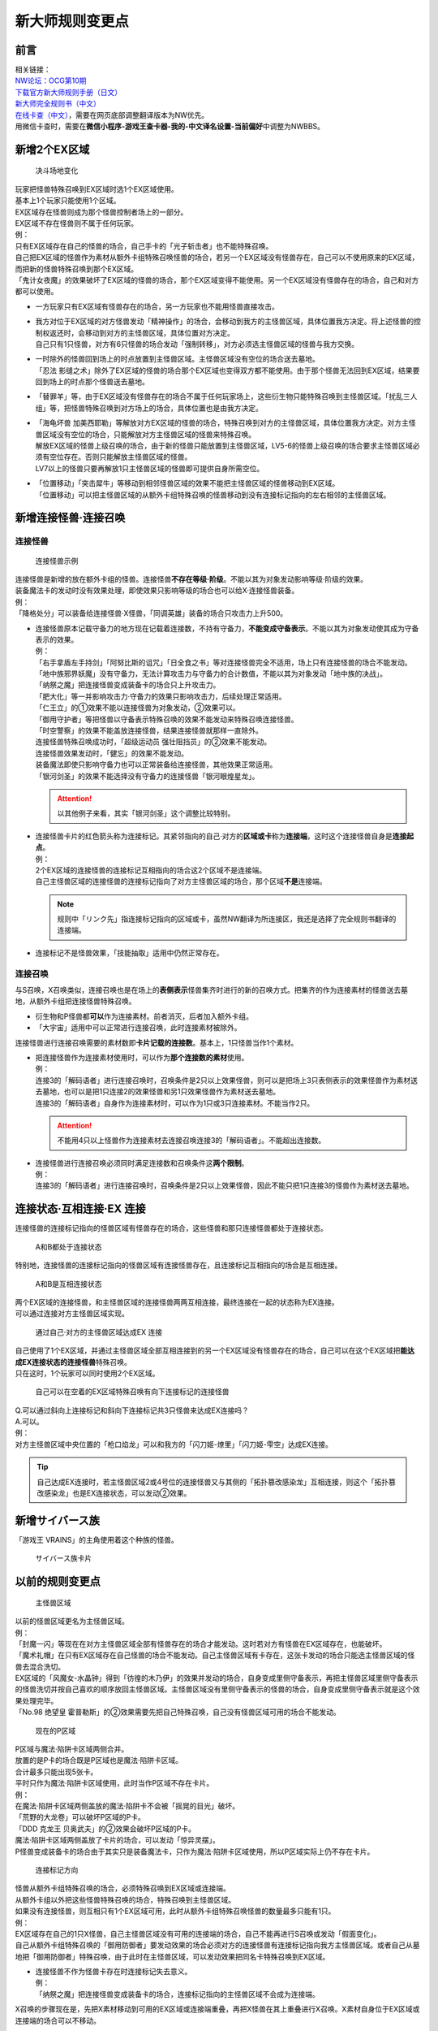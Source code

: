 .. _新大师规则变更点:

================
新大师规则变更点
================

前言
========

| 相关链接：
| `NW论坛：OCG第10期 <http://bbs.newwise.com/thread-907107-1-1.html>`__
| `下载官方新大师规则手册（日文） <http://www.yugioh-card.com/japan/howto/data/rulebook_new_master_rule_ver1.0.pdf>`__
| `新大师完全规则书（中文） <https://www.gitbook.com/book/warsier/yugioh_master_rule_4/details>`__
| `在线卡查（中文） <http://www.ourocg.cn/>`__\ ，需要在网页底部调整翻译版本为NW优先。
| 用微信卡查时，需要在\ **微信小程序-游戏王查卡器-我的-中文译名设置-当前偏好**\ 中调整为NWBBS。

新增2个EX区域
=============

.. figure:: .static/3.jpg
   :alt: 决斗场地变化

   决斗场地变化

| 玩家把怪兽特殊召唤到EX区域时选1个EX区域使用。
| 基本上1个玩家只能使用1个区域。
| EX区域存在怪兽则成为那个怪兽控制者场上的一部分。
| EX区域不存在怪兽则不属于任何玩家。

| 例：
| 只有EX区域存在自己的怪兽的场合，自己手卡的「光子斩击者」也不能特殊召唤。
| 自己把EX区域的怪兽作为素材从额外卡组特殊召唤怪兽的场合，若另一个EX区域没有怪兽存在，自己可以不使用原来的EX区域，而把新的怪兽特殊召唤到那个EX区域。
| 「鬼计女夜魔」的效果破坏了EX区域的怪兽的场合，那个EX区域变得不能使用。另一个EX区域没有怪兽存在的场合，自己和对方都可以使用。

-  | 一方玩家只有EX区域有怪兽存在的场合，另一方玩家也不能用怪兽直接攻击。

-  | 我方对位于EX区域的对方怪兽发动「精神操作」的场合，会移动到我方的主怪兽区域，具体位置我方决定。将上述怪兽的控制权返还时，会移动到对方的主怪兽区域，具体位置对方决定。
   | 自己只有1只怪兽，对方有6只怪兽的场合发动「强制转移」，对方必须选主怪兽区域的怪兽与我方交换。

-  | 一时除外的怪兽回到场上的时点放置到主怪兽区域。主怪兽区域没有空位的场合送去墓地。
   | 「忍法 影缝之术」除外了EX区域的怪兽的场合那个EX区域也变得双方都不能使用。由于那个怪兽无法回到EX区域，结果要回到场上的时点那个怪兽送去墓地。

-  | 「替罪羊」等，由于EX区域没有怪兽存在的场合不属于任何玩家场上，这些衍生物只能特殊召唤到主怪兽区域。「扰乱三人组」等，把怪兽特殊召唤到对方场上的场合，具体位置也是由我方决定。

-  | 「海龟坏兽 加美西耶勒」等解放对方EX区域的怪兽的场合，特殊召唤到对方的主怪兽区域，具体位置我方决定。对方主怪兽区域没有空位的场合，只能解放对方主怪兽区域的怪兽来特殊召唤。
   | 解放EX区域的怪兽上级召唤的场合，由于新的怪兽只能放置到主怪兽区域，LV5-6的怪兽上级召唤的场合要求主怪兽区域必须有空位存在。否则只能解放主怪兽区域的怪兽。
   | LV7以上的怪兽只要再解放1只主怪兽区域的怪兽即可提供自身所需空位。

-  | 「位置移动」「突击犀牛」等移动到相邻怪兽区域的效果不能把主怪兽区域的怪兽移动到EX区域。
   | 「位置移动」可以把主怪兽区域的从额外卡组特殊召唤的怪兽移动到没有连接标记指向的左右相邻的主怪兽区域。

新增连接怪兽·连接召唤
=====================

连接怪兽
--------

.. figure:: .static/4.jpg
   :alt: 连接怪兽示例

   连接怪兽示例

| 连接怪兽是新增的放在额外卡组的怪兽。连接怪兽\ **不存在等级·阶级**\ 。不能以其为对象发动影响等级·阶级的效果。
| 装备魔法卡的发动时没有效果处理，即使效果只影响等级的场合也可以给X·连接怪兽装备。
| 例：
| 「降格处分」可以装备给连接怪兽·X怪兽，「同调英雄」装备的场合只攻击力上升500。

-  | 连接怪兽原本记载守备力的地方现在记载着连接数，不持有守备力，\ **不能变成守备表示**\ 。不能以其为对象发动使其成为守备表示的效果。
   | 例：
   | 「右手拿盾左手持剑」「阿努比斯的诅咒」「日全食之书」等对连接怪兽完全不适用，场上只有连接怪兽的场合不能发动。
   | 「地中族邪界妖魔」没有守备力，无法计算攻击力与守备力的合计数值，不能以其为对象发动「地中族的决战」。
   | 「纳祭之魔」把连接怪兽变成装备卡的场合只上升攻击力。
   | 「肥大化」等一并影响攻击力·守备力的效果只影响攻击力，后续处理正常适用。
   | 「仁王立」的①效果不能以连接怪兽为对象发动，②效果可以。
   | 「御用守护者」等把怪兽以守备表示特殊召唤的效果不能发动来特殊召唤连接怪兽。
   | 「时空警察」的效果不能盖放连接怪兽，结果连接怪兽就那样一直除外。
   | 连接怪兽特殊召唤成功时，「超级运动员 强壮阻挡员」的②效果不能发动。
   | 连接怪兽效果发动时，「健忘」的效果不能发动。
   | 装备魔法即使只影响守备力也可以正常装备给连接怪兽，其他效果正常适用。
   | 「银河剑圣」的效果不能选择没有守备力的连接怪兽「银河眼煌星龙」。

   .. attention:: 以其他例子来看，其实「银河剑圣」这个调整比较特别。

-  | 连接怪兽卡片的红色箭头称为连接标记。其紧邻指向的自己·对方的\ **区域或卡**\ 称为\ **连接端**\ ，这时这个连接怪兽自身是\ **连接起点**\ 。
   | 例：
   | 2个EX区域的连接怪兽的连接标记互相指向的场合这2个区域不是连接端。
   | 自己主怪兽区域的连接怪兽的连接标记指向了对方主怪兽区域的场合，那个区域\ **不是**\ 连接端。

   .. note:: 规则中「リンク先」指连接标记指向的区域或卡，虽然NW翻译为所连接区，我还是选择了完全规则书翻译的连接端。

-  连接标记不是怪兽效果，「技能抽取」适用中仍然正常存在。

连接召唤
--------

与S召唤，X召唤类似，连接召唤也是在场上的\ **表侧表示**\ 怪兽集齐时进行的新的召唤方式。把集齐的作为连接素材的怪兽送去墓地，从额外卡组把连接怪兽特殊召唤。

-  衍生物和P怪兽都\ **可以**\ 作为连接素材。前者消灭，后者加入额外卡组。

-  「大宇宙」适用中可以正常进行连接召唤，此时连接素材被除外。

连接怪兽进行连接召唤需要的素材数即\ **卡片记载的连接数**\ 。基本上，1只怪兽当作1个素材。

-  | 把连接怪兽作为连接素材使用时，可以作为\ **那个连接数的素材**\ 使用。
   | 例：
   | 连接3的「解码语者」进行连接召唤时，召唤条件是2只以上效果怪兽，则可以是把场上3只表侧表示的效果怪兽作为素材送去墓地，也可以是把1只连接2的效果怪兽和另1只效果怪兽作为素材送去墓地。
   | 连接3的「解码语者」自身作为连接素材时，可以作为1只或3只连接素材。不能当作2只。

   .. attention:: 不能用4只以上怪兽作为连接素材去连接召唤连接3的「解码语者」。不能超出连接数。

-  | 连接怪兽进行连接召唤必须同时满足连接数和召唤条件这\ **两个限制**\ 。
   | 例：
   | 连接3的「解码语者」进行连接召唤时，召唤条件是2只以上效果怪兽，因此不能只把1只连接3的怪兽作为素材送去墓地。

连接状态·互相连接·EX 连接
=========================

连接怪兽的连接标记指向的怪兽区域有怪兽存在的场合，这些怪兽和那只连接怪兽都处于连接状态。

.. figure:: .static/5.png
   :alt: A和B都处于连接状态

   A和B都处于连接状态

特别地，连接怪兽的连接标记指向的怪兽区域有连接怪兽存在，且连接标记互相指向的场合是互相连接。

.. figure:: .static/6.png
   :alt: A和B是互相连接状态

   A和B是互相连接状态

| 两个EX区域的连接怪兽，和主怪兽区域的连接怪兽两两互相连接，最终连接在一起的状态称为EX连接。
| 可以通过连接对方主怪兽区域实现。

.. figure:: .static/7.png
   :alt: 通过自己·对方的主怪兽区域达成EX 连接

   通过自己·对方的主怪兽区域达成EX 连接

| 自己使用了1个EX区域，并通过主怪兽区域全部互相连接到的另一个EX区域没有怪兽存在的场合，自己可以在这个EX区域把\ **能达成EX连接状态的连接怪兽**\ 特殊召唤。
| 只在这时，1个玩家可以同时使用2个EX区域。

.. figure:: .static/8.png
   :alt: 自己可以在空着的EX区域特殊召唤有向下连接标记的连接怪兽

   自己可以在空着的EX区域特殊召唤有向下连接标记的连接怪兽

| Q.可以通过斜向上连接标记和斜向下连接标记共3只怪兽来达成EX连接吗？
| A.可以。

| 例：
| 对方主怪兽区域中央位置的「枪口焰龙」可以和我方的「闪刀姬-燎里」「闪刀姬-雫空」达成EX连接。

.. tip:: 自己达成EX连接时，若主怪兽区域2或4号位的连接怪兽又与其侧的「拓扑篡改感染龙」互相连接，则这个「拓扑篡改感染龙」也是EX连接状态，可以发动②效果。

新增サイバース族
================

「游戏王 VRAINS」的主角使用着这个种族的怪兽。

.. figure:: .static/9.jpg
   :alt: サイバース族卡片

   サイバース族卡片

以前的规则变更点
================

.. figure:: .static/10.jpg
   :alt: 主怪兽区域

   主怪兽区域

| 以前的怪兽区域更名为主怪兽区域。
| 例：
| 「封魔一闪」等现在在对方主怪兽区域全部有怪兽存在的场合才能发动。这时若对方有怪兽在EX区域存在，也能破坏。
| 「魔术礼帽」在只有EX区域存在自己怪兽的场合不能发动。自己主怪兽区域有卡存在，这张卡发动的场合只能选主怪兽区域的怪兽去混合洗切。
| EX区域的「风魔女-水晶钟」得到「彷徨的木乃伊」的效果并发动的场合，自身变成里侧守备表示，再把主怪兽区域里侧守备表示的怪兽洗切并按自己喜欢的顺序放回主怪兽区域。主怪兽区域没有里侧守备表示的怪兽的场合，自身变成里侧守备表示就是这个效果处理完毕。
| 「No.98 绝望皇 霍普勒斯」的②效果需要先把自己特殊召唤，自己没有怪兽区域可用的场合不能发动。

.. figure:: .static/11.jpg
   :alt: 现在的P区域

   现在的P区域

| P区域与魔法·陷阱卡区域两侧合并。
| 放置的是P卡的场合既是P区域也是魔法·陷阱卡区域。
| 合计最多只能出现5张卡。
| 平时只作为魔法·陷阱卡区域使用，此时当作P区域不存在卡片。
| 例：
| 在魔法·陷阱卡区域两侧盖放的魔法·陷阱卡不会被「摇晃的目光」破坏。
| 「荒野的大龙卷」可以破坏P区域的P卡。
| 「DDD 克龙王 贝奥武夫」的②效果会破坏P区域的P卡。
| 魔法·陷阱卡区域两侧盖放了卡片的场合，可以发动「惊异灵摆」。
| P怪兽变成装备卡的场合由于其实只是装备魔法卡，只作为魔法·陷阱卡区域使用，所以P区域实际上仍不存在卡片。

.. figure:: .static/12.jpg
   :alt: 连接标记方向

   连接标记方向

| 怪兽从额外卡组特殊召唤的场合，必须特殊召唤到EX区域或连接端。
| 从额外卡组以外把这些怪兽特殊召唤的场合，特殊召唤到主怪兽区域。
| 如果没有连接怪兽，则互相只有1个EX区域可用，此时从额外卡组特殊召唤怪兽的数量最多只能有1只。
| 例：
| EX区域存在自己的1只X怪兽，自己主怪兽区域没有可用的连接端的场合，自己不能再进行S召唤或发动「假面变化」。
| 自己从额外卡组特殊召唤的「御用防御者」要发动效果的场合必须对方的连接怪兽有连接标记指向我方主怪兽区域。或者自己从墓地把「御用防御者」特殊召唤，由于此时在主怪兽区域，可以发动效果把同名卡特殊召唤到EX区域。

-  | 连接怪兽不作为怪兽卡存在时连接标记失去意义。
   | 例：
   | 「纳祭之魔」把连接怪兽变成装备卡的场合，连接标记指向的主怪兽区域不会成为连接端。

X召唤的步骤现在是，先把X素材移动到可用的EX区域或连接端重叠，再把X怪兽在其上重叠进行X召唤。X素材自身位于EX区域或连接端的场合可以不移动。

-  | EX区域或连接端有怪兽存在，可以使用那个怪兽为素材，直接在那个区域把额外卡组的怪兽特殊召唤。
   | 例：
   | 只有EX区域或1个连接端可用的场合，「升阶魔法-七皇之剑」等效果也可以正常发动并适用。
   | 「光波分光」要从墓地特殊召唤怪兽再从额外卡组特殊召唤怪兽，因此，需要有1个EX区域和1个主怪兽区域合计2个区域可用或有1个连接端的场合才能发动。

-  | EX区域·主怪兽区域各存在1只仅有左右连接标记的「蜜蜂机器人」，自己发动「融合」等从额外卡组把怪兽特殊召唤的效果处理时，主怪兽区域的「蜜蜂机器人」从场上离开，连接端不存在的场合那个\ **效果不适用**\ ，不能特殊召唤融合怪兽。
   | 「高等纹章术」等已经发动后，在效果处理时没有EX区域和连接端可用的场合，把2只「纹章兽」怪兽特殊召唤即处理完毕。

| 连接端的怪兽作为素材送去墓地导致那些主怪兽区域不再是连接端的场合，从额外卡组特殊召唤的怪兽只能放置到其他连接端或EX区域。
| 要把连接怪兽作为素材从额外卡组特殊召唤新的怪兽的场合，若会导致没有连接端或EX区域来放置新的怪兽，那么这个连接怪兽不能作为这次特殊召唤的素材。

.. attention:: 连接怪兽从场上离开后，其连接端的从额外卡组特殊召唤的怪兽\ **就那样留在场上**\ 。
